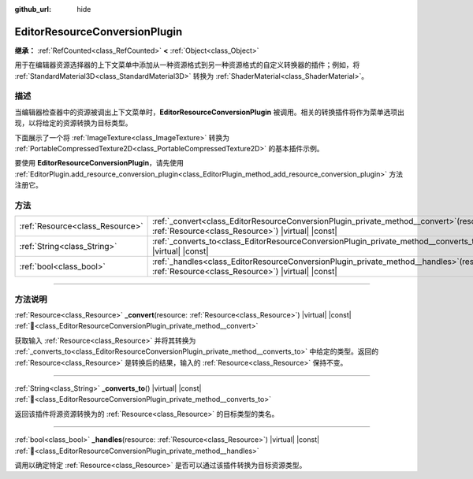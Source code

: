 :github_url: hide

.. DO NOT EDIT THIS FILE!!!
.. Generated automatically from Godot engine sources.
.. Generator: https://github.com/godotengine/godot/tree/4.3/doc/tools/make_rst.py.
.. XML source: https://github.com/godotengine/godot/tree/4.3/doc/classes/EditorResourceConversionPlugin.xml.

.. _class_EditorResourceConversionPlugin:

EditorResourceConversionPlugin
==============================

**继承：** :ref:`RefCounted<class_RefCounted>` **<** :ref:`Object<class_Object>`

用于在编辑器资源选择器的上下文菜单中添加从一种资源格式到另一种资源格式的自定义转换器的插件；例如，将 :ref:`StandardMaterial3D<class_StandardMaterial3D>` 转换为 :ref:`ShaderMaterial<class_ShaderMaterial>`\ 。

.. rst-class:: classref-introduction-group

描述
----

当编辑器检查器中的资源被调出上下文菜单时，\ **EditorResourceConversionPlugin** 被调用。相关的转换插件将作为菜单选项出现，以将给定的资源转换为目标类型。

下面展示了一个将 :ref:`ImageTexture<class_ImageTexture>` 转换为 :ref:`PortableCompressedTexture2D<class_PortableCompressedTexture2D>` 的基本插件示例。


.. tabs::

 .. code-tab:: gdscript

    extends EditorResourceConversionPlugin
    
    func _handles(resource: Resource):
        return resource is ImageTexture
    
    func _converts_to():
        return "PortableCompressedTexture2D"
    
    func _convert(itex: Resource):
        var ptex = PortableCompressedTexture2D.new()
        ptex.create_from_image(itex.get_image(), PortableCompressedTexture2D.COMPRESSION_MODE_LOSSLESS)
        return ptex



要使用 **EditorResourceConversionPlugin**\ ，请先使用 :ref:`EditorPlugin.add_resource_conversion_plugin<class_EditorPlugin_method_add_resource_conversion_plugin>` 方法注册它。

.. rst-class:: classref-reftable-group

方法
----

.. table::
   :widths: auto

   +---------------------------------+---------------------------------------------------------------------------------------------------------------------------------------------------+
   | :ref:`Resource<class_Resource>` | :ref:`_convert<class_EditorResourceConversionPlugin_private_method__convert>`\ (\ resource\: :ref:`Resource<class_Resource>`\ ) |virtual| |const| |
   +---------------------------------+---------------------------------------------------------------------------------------------------------------------------------------------------+
   | :ref:`String<class_String>`     | :ref:`_converts_to<class_EditorResourceConversionPlugin_private_method__converts_to>`\ (\ ) |virtual| |const|                                     |
   +---------------------------------+---------------------------------------------------------------------------------------------------------------------------------------------------+
   | :ref:`bool<class_bool>`         | :ref:`_handles<class_EditorResourceConversionPlugin_private_method__handles>`\ (\ resource\: :ref:`Resource<class_Resource>`\ ) |virtual| |const| |
   +---------------------------------+---------------------------------------------------------------------------------------------------------------------------------------------------+

.. rst-class:: classref-section-separator

----

.. rst-class:: classref-descriptions-group

方法说明
--------

.. _class_EditorResourceConversionPlugin_private_method__convert:

.. rst-class:: classref-method

:ref:`Resource<class_Resource>` **_convert**\ (\ resource\: :ref:`Resource<class_Resource>`\ ) |virtual| |const| :ref:`🔗<class_EditorResourceConversionPlugin_private_method__convert>`

获取输入 :ref:`Resource<class_Resource>` 并将其转换为 :ref:`_converts_to<class_EditorResourceConversionPlugin_private_method__converts_to>` 中给定的类型。返回的 :ref:`Resource<class_Resource>` 是转换后的结果，输入的 :ref:`Resource<class_Resource>` 保持不变。

.. rst-class:: classref-item-separator

----

.. _class_EditorResourceConversionPlugin_private_method__converts_to:

.. rst-class:: classref-method

:ref:`String<class_String>` **_converts_to**\ (\ ) |virtual| |const| :ref:`🔗<class_EditorResourceConversionPlugin_private_method__converts_to>`

返回该插件将源资源转换为的 :ref:`Resource<class_Resource>` 的目标类型的类名。

.. rst-class:: classref-item-separator

----

.. _class_EditorResourceConversionPlugin_private_method__handles:

.. rst-class:: classref-method

:ref:`bool<class_bool>` **_handles**\ (\ resource\: :ref:`Resource<class_Resource>`\ ) |virtual| |const| :ref:`🔗<class_EditorResourceConversionPlugin_private_method__handles>`

调用以确定特定 :ref:`Resource<class_Resource>` 是否可以通过该插件转换为目标资源类型。

.. |virtual| replace:: :abbr:`virtual (本方法通常需要用户覆盖才能生效。)`
.. |const| replace:: :abbr:`const (本方法无副作用，不会修改该实例的任何成员变量。)`
.. |vararg| replace:: :abbr:`vararg (本方法除了能接受在此处描述的参数外，还能够继续接受任意数量的参数。)`
.. |constructor| replace:: :abbr:`constructor (本方法用于构造某个类型。)`
.. |static| replace:: :abbr:`static (调用本方法无需实例，可直接使用类名进行调用。)`
.. |operator| replace:: :abbr:`operator (本方法描述的是使用本类型作为左操作数的有效运算符。)`
.. |bitfield| replace:: :abbr:`BitField (这个值是由下列位标志构成位掩码的整数。)`
.. |void| replace:: :abbr:`void (无返回值。)`
